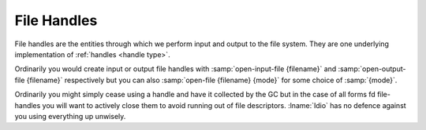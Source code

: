.. _`file handles`:

File Handles
============

File handles are the entities through which we perform input and
output to the file system.  They are one underlying implementation of
:ref:`handles <handle type>`.

Ordinarily you would create input or output file handles with
:samp:`open-input-file {filename}` and :samp:`open-output-file
{filename}` respectively but you can also :samp:`open-file {filename}
{mode}` for some choice of :samp:`{mode}`.

Ordinarily you might simply cease using a handle and have it collected
by the GC but in the case of all forms fd file-handles you will want
to actively close them to avoid running out of file descriptors.
:lname:`Idio` has no defence against you using everything up unwisely.


